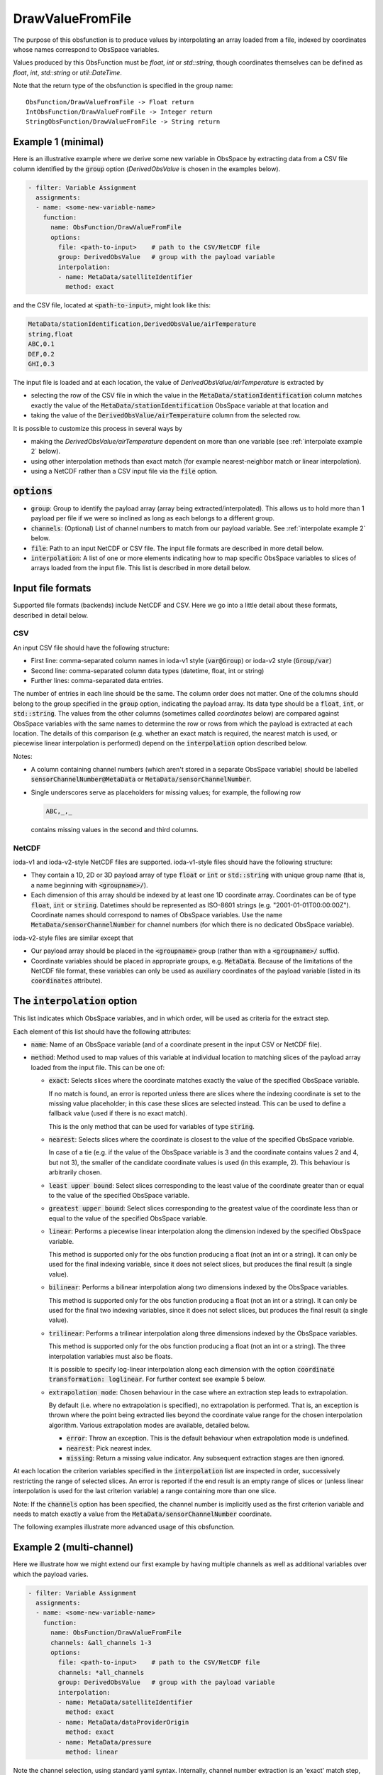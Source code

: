 .. _DrawValueFromFile:

DrawValueFromFile
=================
The purpose of this obsfunction is to produce values by interpolating an array loaded from a file,
indexed by coordinates whose names correspond to ObsSpace variables.

Values produced by this ObsFunction must be `float`, `int` or `std::string`, though coordinates
themselves can be defined as `float`, `int`, `std::string` or `util::DateTime`.

Note that the return type of the obsfunction is specified in the group name::

    ObsFunction/DrawValueFromFile -> Float return
    IntObsFunction/DrawValueFromFile -> Integer return
    StringObsFunction/DrawValueFromFile -> String return

Example 1 (minimal)
...................
Here is an illustrative example where we derive some new variable in ObsSpace by
extracting data from a CSV file column identified by the :code:`group` option (`DerivedObsValue`
is chosen in the examples below).

.. code-block:: yaml

     - filter: Variable Assignment
       assignments:
       - name: <some-new-variable-name>
         function:
           name: ObsFunction/DrawValueFromFile
           options:
             file: <path-to-input>    # path to the CSV/NetCDF file
             group: DerivedObsValue   # group with the payload variable
             interpolation:
             - name: MetaData/satelliteIdentifier
               method: exact

and the CSV file, located at :code:`<path-to-input>`, might look like this:

.. code-block::

   MetaData/stationIdentification,DerivedObsValue/airTemperature
   string,float
   ABC,0.1
   DEF,0.2
   GHI,0.3

The input file is loaded and at each location, the value of `DerivedObsValue/airTemperature` is extracted by

* selecting the row of the CSV file in which the value in the :code:`MetaData/stationIdentification` column
  matches exactly the value of the :code:`MetaData/stationIdentification` ObsSpace variable at that location and
* taking the value of the :code:`DerivedObsValue/airTemperature` column from the selected row.

It is possible to customize this process in several ways by

* making the `DerivedObsValue/airTemperature` dependent on more than one variable (see :ref:`interpolate example 2` below).
* using other interpolation methods than exact match (for example nearest-neighbor match or linear interpolation).
* using a NetCDF rather than a CSV input file via the :code:`file` option.

:code:`options`
...............

* :code:`group`: Group to identify the payload array (array being extracted/interpolated).
  This allows us to hold more than 1 payload per file if we were so inclined as long as each belongs to a different group.
* :code:`channels`: (Optional) List of channel numbers to match from our payload variable.  See :ref:`interpolate example 2` below.
* :code:`file`: Path to an input NetCDF or CSV file. The input file formats are described in more detail below.
* :code:`interpolation`: A list of one or more elements indicating how to map specific ObsSpace
  variables to slices of arrays loaded from the input file. This list is described in more detail below.

.. _DataExtractorInputFileFormats:

Input file formats
..................
Supported file formats (backends) include NetCDF and CSV.  Here we go into a little detail about these
formats, described in detail below.

CSV
!!!

An input CSV file should have the following structure:

* First line: comma-separated column names in ioda-v1 style (:code:`var@Group`) or ioda-v2 style
  (:code:`Group/var`)
* Second line: comma-separated column data types (datetime, float, int or string)
* Further lines: comma-separated data entries.

The number of entries in each line should be the same. The column order does not matter. One of the
columns should belong to the group specified in the :code:`group` option, indicating the payload array.
Its data type should be a :code:`float`, :code:`int`, or :code:`std::string`.
The values from the other columns (sometimes called `coordinates` below) are compared against ObsSpace
variables with the same names to determine the row or rows from which the payload is
extracted at each location. The details of this comparison (e.g. whether an exact match is
required, the nearest match is used, or piecewise linear interpolation is performed) depend on the
:code:`interpolation` option described below.

Notes:

* A column containing channel numbers (which aren't stored in a separate ObsSpace variable)
  should be labelled :code:`sensorChannelNumber@MetaData` or :code:`MetaData/sensorChannelNumber`.

* Single underscores serve as placeholders for missing values; for example, the following row

  .. code-block::

     ABC,_,_

  contains missing values in the second and third columns.

NetCDF
!!!!!!

ioda-v1 and ioda-v2-style NetCDF files are supported. ioda-v1-style files should have the
following structure:

* They contain a 1D, 2D or 3D payload array of type :code:`float` or :code:`int` or
  :code:`std::string` with unique group name (that is, a name beginning with :code:`<groupname>/`).

* Each dimension of this array should be indexed by at least one 1D coordinate array. Coordinates
  can be of type :code:`float`, :code:`int` or :code:`string`. Datetimes should be represented as
  ISO-8601 strings (e.g. "2001-01-01T00:00:00Z"). Coordinate names should correspond to names of ObsSpace variables. Use the name
  :code:`MetaData/sensorChannelNumber` for channel numbers (for which there is no dedicated ObsSpace
  variable).

ioda-v2-style files are similar except that

* Our payload array should be placed in the :code:`<groupname>` group (rather than
  with a :code:`<groupname>/` suffix).
* Coordinate variables should be placed in appropriate groups, e.g. :code:`MetaData`. Because
  of the limitations of the NetCDF file format, these variables can only be used as auxiliary
  coordinates of the payload variable (listed in its :code:`coordinates` attribute).


.. _DrawValueFromFileInterpolation:

The :code:`interpolation` option
................................

This list indicates which ObsSpace variables, and in which order, will be used as criteria for the extract step.

Each element of this list should have the following attributes:

* :code:`name`: Name of an ObsSpace variable (and of a coordinate present in the input CSV or NetCDF
  file).
* :code:`method`: Method used to map values of this variable at individual location to matching slices
  of the payload array loaded from the input file. This can be one of:

  - :code:`exact`: Selects slices where the coordinate matches exactly the value of the specified
    ObsSpace variable.

    If no match is found, an error is reported unless there are slices where the indexing
    coordinate is set to the missing value placeholder; in this case these slices are selected
    instead. This can be used to define a fallback value (used if there is no exact match).

    This is the only method that can be used for variables of type :code:`string`.

  - :code:`nearest`: Selects slices where the coordinate is closest to the value of the
    specified ObsSpace variable.

    In case of a tie (e.g. if the value of the ObsSpace variable is 3 and the coordinate contains
    values 2 and 4, but not 3), the smaller of the candidate coordinate values is used (in this
    example, 2).  This behaviour is arbitrarily chosen.

  - :code:`least upper bound`: Select slices corresponding to the least value of the coordinate
    greater than or equal to the value of the specified ObsSpace variable.

  - :code:`greatest upper bound`: Select slices corresponding to the greatest value of the coordinate
    less than or equal to the value of the specified ObsSpace variable.

  - :code:`linear`: Performs a piecewise linear interpolation along the dimension indexed by the
    specified ObsSpace variable.

    This method is supported only for the obs function producing a float (not an int or a string).
    It can only be used for the final indexing variable, since it does not select slices, but
    produces the final result (a single value).

  - :code:`bilinear`: Performs a bilinear interpolation along two dimensions indexed by the ObsSpace
    variables.

    This method is supported only for the obs function producing a float (not an int or a string).
    It can only be used for the final two indexing variables, since it does not select slices, but
    produces the final result (a single value).

  - :code:`trilinear`: Performs a trilinear interpolation along three dimensions indexed by the ObsSpace
    variables.

    This method is supported only for the obs function producing a float (not an int or a string).
    The three interpolation variables must also be floats.

    It is possible to specify log-linear interpolation along each dimension with the option :code:`coordinate transformation: loglinear`. For further context see example 5 below.

  * :code:`extrapolation mode`: Chosen behaviour in the case where an extraction step leads to extrapolation.

    By default (i.e. where no extrapolation is specified), no extrapolation is performed.  That is, an
    exception is thrown where the point being extracted lies beyond the coordinate value range for the
    chosen interpolation algorithm.
    Various extrapolation modes are available, detailed below.

    - :code:`error`: Throw an exception.  This is the default behaviour when extrapolation mode is undefined.

    - :code:`nearest`: Pick nearest index.

    - :code:`missing`: Return a missing value indicator.  Any subsequent extraction stages are then ignored.


At each location the criterion variables specified in the :code:`interpolation` list are inspected
in order, successively restricting the range of selected slices. An error is reported if the end
result is an empty range of slices or (unless linear interpolation is used for the last criterion
variable) a range containing more than one slice.

Note: If the :code:`channels` option has been specified, the channel number is implicitly used as the
first criterion variable and needs to match exactly a value from the :code:`MetaData/sensorChannelNumber` coordinate.

The following examples illustrate more advanced usage of this obsfunction.

.. _interpolate example 2:

Example 2 (multi-channel)
.........................
Here we illustrate how we might extend our first example by having multiple
channels as well as additional variables over which the payload varies.

.. code-block:: yaml

     - filter: Variable Assignment
       assignments:
       - name: <some-new-variable-name>
         function:
           name: ObsFunction/DrawValueFromFile
           channels: &all_channels 1-3
           options:
             file: <path-to-input>    # path to the CSV/NetCDF file
             channels: *all_channels
             group: DerivedObsValue   # group with the payload variable
             interpolation:
             - name: MetaData/satelliteIdentifier
               method: exact
             - name: MetaData/dataProviderOrigin
               method: exact
             - name: MetaData/pressure
               method: linear

Note the channel selection, using standard yaml syntax.  Internally, channel number
extraction is an 'exact' match step, done before any user defined interpolation takes place.
Since there is no channel number variable in ObsSpace, we instead expect input data containing
channel information to be described by the name `MetaData/sensorChannelNumber` as mentioned in
:ref:`here <DataExtractorInputFileFormats>`.

This might be described by a CSV similar to: ::

    MetaData/stationIdentification,MetaData/pressure,MetaData/sensorChannelNumber,DerivedObsValue/mydata
    string,float,int,float
    ABC,30000,0, 0.1
    ABC,60000,0, 0.2
    ...

Our NetCDF might look something like: ::

    netcdf mydata {
    dimensions:
        index = 10 ;
    variables:
        float DerivedObsValue/mydata(index) ;
        int index(index) ;
        int MetaData/sensorChannelNumber(index) ;
        int MetaData/satelliteIdentifier(index) ;
        float MetaData/pressure(index) ;
    ...
    }


Example 3 (extrapolation)
.........................
This time, we demonstrate utilising various extrapolation methods for our extract/interpolation
steps:

.. code-block:: yaml

     - filter: Variable Assignment
       assignments:
       - name: <some-new-variable-name>
         function:
           name: ObsFunction/DrawValueFromFile
           options:
             file: <path-to-input>    # path to the CSV/NetCDF file
             group: DerivedObsValue      # group with the payload variable
             interpolation:
             - name: MetaData/satelliteIdentifier
               method: exact
               extrapolation mode: error
             - name: MetaData/longitude
               method: nearest
               extrapolation mode: missing
             - name: MetaData/latitude
               method: nearest
               extrapolation mode: nearest

Example 4 (bilinear interpolation)
..................................
Next we demonstrate the use of bilinear interpolation of two variables:

.. code-block:: yaml

     - filter: Variable Assignment
       assignments:
       - name: <some-new-variable-name>
         function:
           name: ObsFunction/DrawValueFromFile
           options:
             file: <path-to-input>    # path to the CSV/NetCDF file
             group: DerivedObsValue      # group with the payload variable
             interpolation:
             - name: MetaData/longitude
               method: bilinear
             - name: MetaData/latitude
               method: bilinear

Example 5 (trilinear interpolation)
...................................
The following example shows the use of trilinear interpolation of three variables
(latitude, longitude and air pressure). The interpolation is performed log-linearly
in pressure. Any out-of-bounds values are set to the value of the relevant bound
prior to performing the interpolation.

.. code-block:: yaml

     - filter: Variable Assignment
       assignments:
       - name: <some-new-variable-name>
         function:
           name: ObsFunction/DrawValueFromFile
           options:
             file: <path-to-input>    # path to the CSV/NetCDF file
             group: DerivedObsValue      # group with the payload variable
             interpolation:
             - name: MetaData/longitude
               method: trilinear
               extrapolation mode: nearest
             - name: MetaData/latitude
               method: trilinear
               extrapolation mode: nearest
             - name: MetaData/pressure
               method: trilinear
               coordinate transformation: loglinear
               extrapolation mode: nearest
